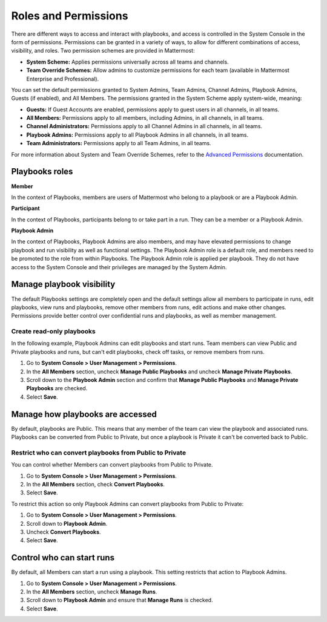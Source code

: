 Roles and Permissions
=====================

There are different ways to access and interact with playbooks, and access is controlled in the System Console in the form of permissions. Permissions can be granted in a variety of ways, to allow for different combinations of access, visibility, and roles. Two permission schemes are provided in Mattermost:

* **System Scheme:** Applies permissions universally across all teams and channels.
* **Team Override Schemes:** Allow admins to customize permissions for each team (available in Mattermost Enterprise and Professional).

You can set the default permissions granted to System Admins, Team Admins, Channel Admins, Playbook Admins, Guests (if enabled), and All Members. The permissions granted in the System Scheme apply system-wide, meaning:

* **Guests:** If Guest Accounts are enabled, permissions apply to guest users in all channels, in all teams.
* **All Members:** Permissions apply to all members, including Admins, in all channels, in all teams.
* **Channel Administrators:** Permissions apply to all Channel Admins in all channels, in all teams.
* **Playbook Admins:** Permissions apply to all Playbook Admins in all channels, in all teams.
* **Team Administrators:** Permissions apply to all Team Admins, in all teams.

For more information about System and Team Override Schemes, refer to the `Advanced Permissions <https://docs.mattermost.com/onboard/advanced-permissions.html>`__ documentation.

Playbooks roles
---------------

**Member**

In the context of Playbooks, members are users of Mattermost who belong to a playbook or are a Playbook Admin.

**Participant**

In the context of Playbooks, participants belong to or take part in a run. They can be a member or a Playbook Admin.

**Playbook Admin**

In the context of Playbooks, Playbook Admins are also members, and may have elevated permissions to change playbook and run visibility as well as functional settings. The Playbook Admin role is a default role, and members need to be promoted to the role from within Playbooks. The Playbook Admin role is applied per playbook. They do not have access to the System Console and their privileges are managed by the System Admin.

Manage playbook visibility
--------------------------

The default Playbooks settings are completely open and the default settings allow all members to participate in runs, edit playbooks, view runs and playbooks, remove other members from runs, edit actions and make other changes. Permissions provide better control over confidential runs and playbooks, as well as member management.

Create read-only playbooks
~~~~~~~~~~~~~~~~~~~~~~~~~~

In the following example, Playbook Admins can edit playbooks and start runs. Team members can view Public and Private playbooks and runs, but can't edit playbooks, check off tasks, or remove members from runs.

1. Go to **System Console > User Management > Permissions**.
2. In the **All Members** section, uncheck **Manage Public Playbooks** and uncheck **Manage Private Playbooks**.
3. Scroll down to the **Playbook Admin** section and confirm that **Manage Public Playbooks** and **Manage Private Playbooks** are checked.
4. Select **Save**.

Manage how playbooks are accessed
---------------------------------

By default, playbooks are Public. This means that any member of the team can view the playbook and associated runs. Playbooks can be converted from Public to Private, but once a playbook is Private it can't be converted back to Public.

Restrict who can convert playbooks from Public to Private
~~~~~~~~~~~~~~~~~~~~~~~~~~~~~~~~~~~~~~~~~~~~~~~~~~~~~~~~~

You can control whether Members can convert playbooks from Public to Private.

1. Go to **System Console > User Management > Permissions**.
2. In the **All Members** section, check **Convert Playbooks**.
3. Select **Save**.

To restrict this action so only Playbook Admins can convert playbooks from Public to Private:

1. Go to **System Console > User Management > Permissions**.
2. Scroll down to **Playbook Admin**.
3. Uncheck **Convert Playbooks**.
4. Select **Save**.

Control who can start runs
--------------------------

By default, all Members can start a run using a playbook. This setting restricts that action to Playbook Admins.

1. Go to **System Console > User Management > Permissions**.
2. In the **All Members** section, uncheck **Manage Runs**.
3. Scroll down to **Playbook Admin** and ensure that **Manage Runs** is checked.
4. Select **Save**.
